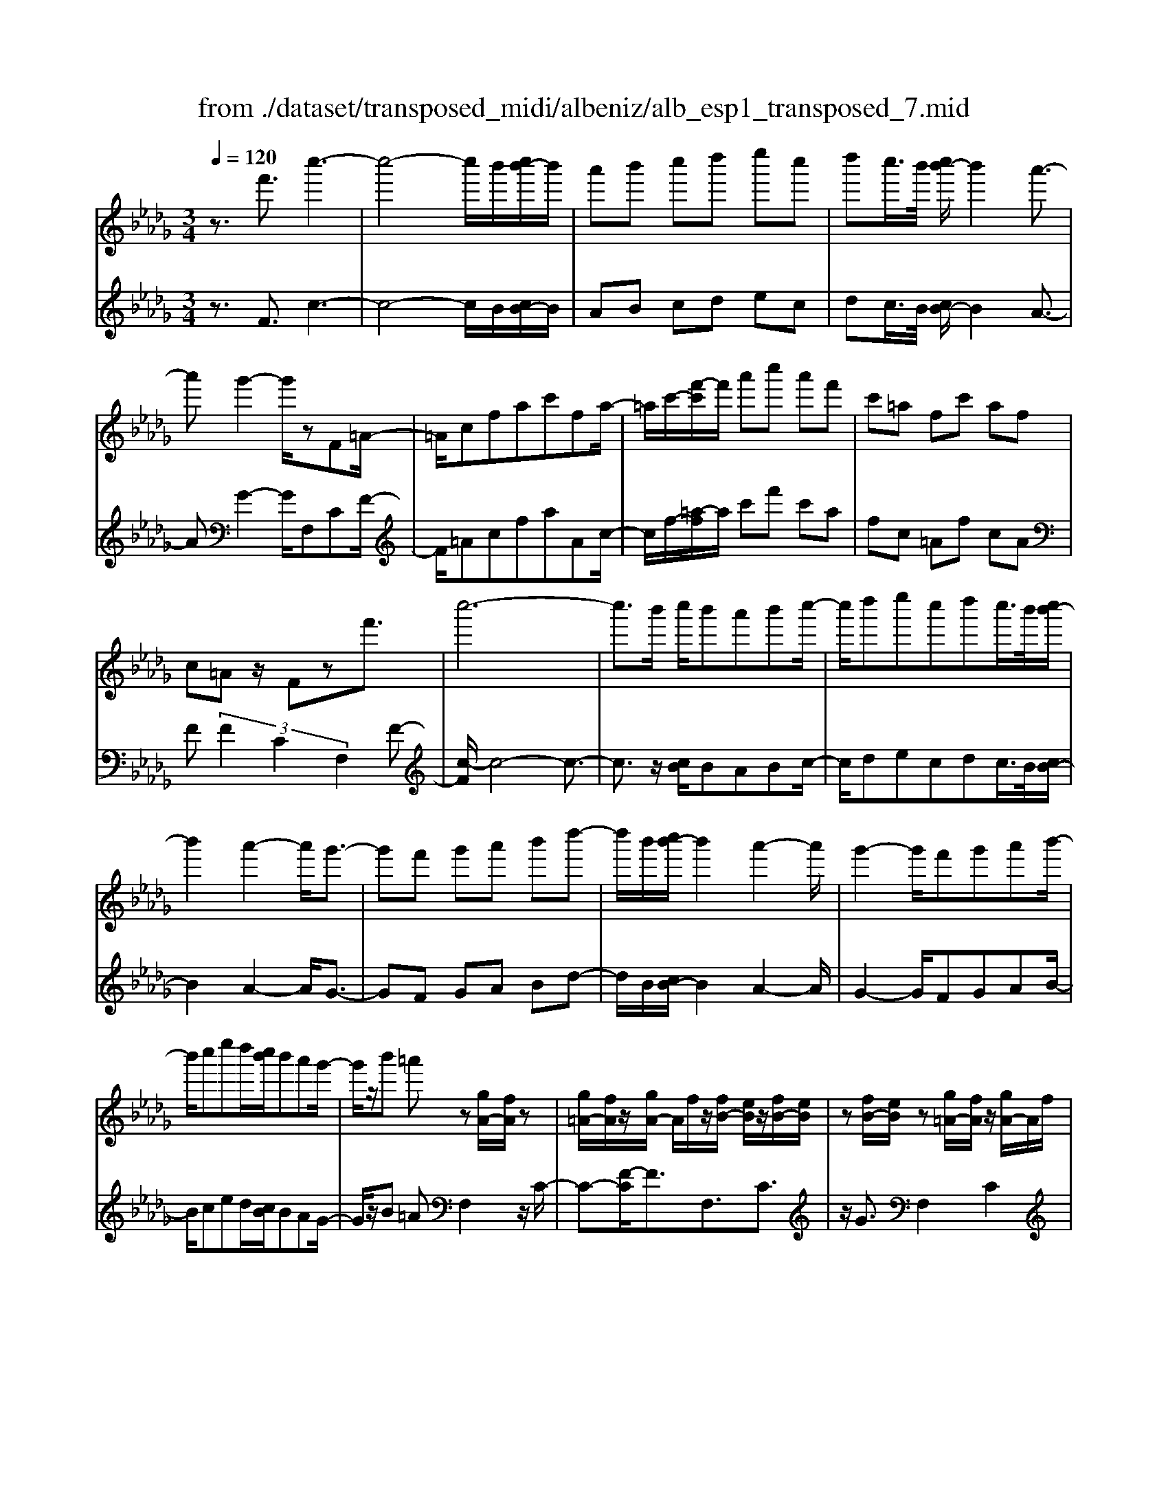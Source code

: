 X: 1
T: from ./dataset/transposed_midi/albeniz/alb_esp1_transposed_7.mid
M: 3/4
L: 1/8
Q:1/4=120
% Last note suggests Phrygian mode tune
K:Db % 5 flats
V:1
%%MIDI program 0
z3/2f'3/2c''3-| \
c''4- c''/2b'/2[c''b'-]/2b'/2| \
a'b' c''d'' e''c''| \
d''c''/2>b'/2 [c''b'-]/2b'2a'3/2-|
a'g'2-g'/2zF=A/2-| \
=A/2cfac'fa/2-| \
=a/2c'/2-[f'-c']/2f'/2 a'c'' a'f'| \
c'=a fc' af|
c=A z/2Fzf'3/2| \
c''6-| \
c''3/2b'/2 c''/2b'a'b'c''/2-| \
c''/2d''e''c''d''c''/2>b'/2[c''b'-]/2|
b'2 a'2- a'/2g'3/2-| \
g'f' g'a' b'd''-| \
d''/2b'/2[c''b'-]/2b'2a'2-a'/2| \
g'2- g'/2f'g'a'b'/2-|
b'/2c''e''d''/2[c''b']/2b'a'g'/2-| \
g'/2z/2b' =a'z [gA-]/2[fA]/2z| \
[g=A-]/2[fA]/2z/2[gA-]/2 A/2f/2z/2[fB-]/2 [eB]/2z/2[fB-]/2[eB]/2| \
z[fB-]/2[eB]/2 z[g=A-]/2[fA]/2 z/2[gA-]/2A/2f/2|
z/2[g=A-]/2[fA]/2z[gB-]/2[fB]/2z/2 [fB-]/2[eB]/2z| \
[eB-]/2[cB]/2z [g=A-]/2[fA]/2z/2[gA-]/2 A/2f/2z/2[gA-]/2| \
[f=A]/2z[eF-]/2 [dF-]/2F/2z/2[eF-]/2 [dF]/2z/2[eF-]/2F/2-| \
[dF]/2z/2[dA-]/2A/2- [cA]/2z/2[dA-]/2[cA-]/2 A/2z/2[dA-]/2[cA-]/2|
A/2z/2[cG-]/2[BG-]/2 G/2z/2[cG-]/2G/2- [B-G]/2B/2z/2[c-G-]/2| \
[cB-G-]/2[BG-]/2G/2z/2 [g=A-]/2[fA]/2z [gA-]/2[fA]/2z/2[gA-]/2| \
=A/2f/2z/2[fB-]/2 [eB]/2z/2[fB-]/2[eB]/2 z[fB-]/2[eB]/2| \
z[g=A-]/2[fA]/2 z/2[gA-]/2[fA]/2z[gA-]/2[fA]/2z/2|
[fB-]/2B/2e/2z/2 [fB-]/2[eB]/2z [fB-]/2[eB]/2z| \
f'z/2=g'=a'b'c''d''/2-| \
d''z/2c''b'a'b'c''/2-| \
c''/2d''e''c''d''c''/2[c''b']/2b'/2-|
b'2 a'2- [a'g'-]/2g'3/2-| \
g'/2f'=g'=a'b'c''d''/2-| \
d''/2e''f''/2 z/2g''2f''e''/2-| \
e''/2f''2f''e''g''f''/2|
d''/2[e''d''-]/2d''/2=b'_b'c''a'z/2| \
g'z [g=A-]/2[fA]/2z [gA-]/2[fA]/2z/2[gA-]/2| \
[f=A]/2z[fB-]/2 [eB]/2z/2[fB-]/2[eB]/2 z[fB-]/2[eB]/2| \
z[g=A-]/2[fA]/2 z/2[gA-]/2A/2f/2 z/2[gA-]/2[fA]/2z/2|
z/2[gB-]/2[fB]/2z/2 [fB-]/2[eB]/2z [eB-]/2[cB]/2z| \
[g=A-]/2[fA]/2z/2[gA-]/2 A/2f/2z/2[gA-]/2 [fA]/2z[eF-]/2| \
[dF]/2z/2[eF-]/2F/2 d/2z/2[eF-]/2[dF-]/2 F/2z/2[dA-]/2[cA-]/2| \
A/2z/2[dA-]/2[cA-]/2 A/2z/2[dA-]/2[cA-]/2 A/2z/2[cG-]/2[BG-]/2|
G/2z/2[cG-]/2G/2- [B-G]/2B/2z/2[c-G-]/2 [cB-G-]/2[BG]/2z| \
z3z/2[c=A]2z/2| \
z2 [cBG]z3| \
z4 z/2[c-=A-]3/2|
[c=A]z2z/2[cBG]z3/2| \
z2 z/2[c'-g-]3[c'-g-]/2| \
[c'-g-]6| \
[c'g]/2z/2g'4-g'-|
g'3a' b'd''| \
z/2b'a'/2 [b'a']/2a'g'd'g'/2-| \
g'f'4-f'| \
 (3=e'2d'2c'2 b3/2z/2|
z/2F=Az/2c fa| \
z/2c'f=az/2 c'f'| \
 (3=a'2c''2f2 ac'-| \
c'/2f'-[=a'-f']/2 a'c''3/2f'-[a'-f']/2|
=a'c''3/2f''3/2 a''3/2[f'''-c'''-f''-]/2|[f'''-c'''-f''-]6|[f'''c'''f'']
V:2
%%MIDI program 0
z3/2F3/2c3-| \
c4- c/2B/2[cB-]/2B/2| \
AB cd ec| \
dc/2>B/2 [cB-]/2B2A3/2-|
AG2-G/2F,CF/2-| \
F/2=AcfaAc/2-| \
c/2f/2-[=a-f]/2a/2 c'f' c'a| \
fc =Af cA|
F (3F2C2F,2F-| \
[c-F]/2c4-c3/2-| \
c3/2z/2 [cB]/2BABc/2-| \
c/2decdc/2>B/2[cB-]/2|
B2 A2- A/2G3/2-| \
GF GA Bd-| \
d/2B/2[cB-]/2B2A2-A/2| \
G2- G/2FGAB/2-|
B/2ced/2[cB]/2BAG/2-| \
G/2z/2B =AF,2z/2C/2-| \
C-[F-C]/2F3/2F,3/2C3/2| \
z/2G3/2 F,2 C2|
F3/2-[FF,-]/2 F,3/2C3/2-[G-C]/2G/2-| \
GF,2C2F-| \
F/2-[FD,-]/2D,3/2A,2F/2z| \
z/2A,2E2A/2z|
z/2E/2z3/2F/2z3/2[AG]/2z| \
z3/2F,2C2F/2-| \
F-[FF,-]/2F,z/2C3/2G3/2| \
F,2 C2 F3/2-[FF,-]/2|
F,3/2C2G3/2-[GF,-]/2F,/2| \
z/2F=G=ABcd/2-| \
dz/2cBABc/2-| \
c/2decdc/2[cB]/2B/2-|
B2 A2- [AG-]/2G3/2-| \
G/2F=G=ABcd/2-| \
d/2ef/2 z/2g2fe/2-| \
e/2f2fegf/2|
d/2[ed-]/2d/2=B_BcAz/2| \
GF,2C2F-| \
FF,3/2C3/2 G3/2z/2| \
F,2 C2 F3/2-[FF,-]/2|
F,3/2C3/2-[G-C]/2G3/2F,-| \
F,C2F3/2-[FD,-]/2D,-| \
D,/2A,2F/2z A,2| \
E2 A/2z3/2 E/2z3/2|
F/2z3/2 A/2G/2z2F,-| \
F,-[C-F,]/2C3/2z/2F2B,/2| \
z/2 (3CDE (3FGAG/2z/2F/2| \
F,2- F,/2C2F3/2-|
FB, C/2-[D-C]/2D/2E/2- [F-E]/2F/2G| \
A/2-[AG-]/2G/2F[B-=E-]3[B-E-]/2| \
[B-=E-]6| \
[B=E]/2G4-G3/2-|
G2- G/2z/2A Bd| \
BA/2>A/2 B/2AGDG/2-| \
GF4-F| \
=E-[ED-]/2DC3/2 B,-[B,F,-]/2F,/2-|
F,/2CFz/2=A cf| \
=az/2Acfz/2a| \
c' (3f'2=A2c2f-| \
[=a-f]/2a (3c'2f'2a2c'/2-|
c'f'3/2=a'3/2 c''3/2[a'-c'-f-]/2|[=a'-c'-f-]6|[=a'c'f]
